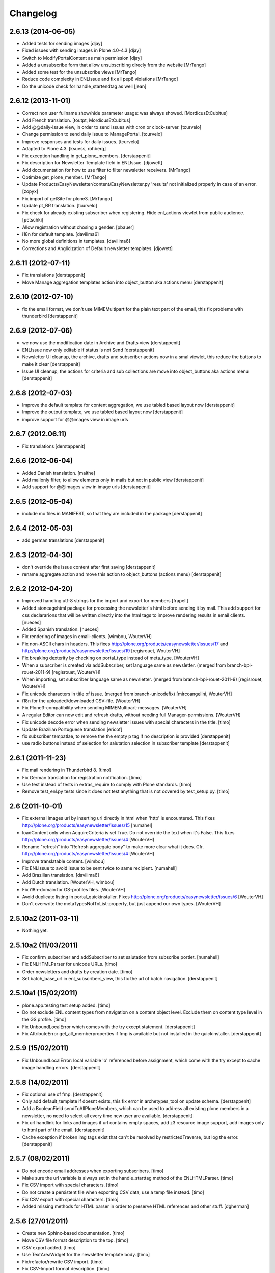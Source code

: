 Changelog
=========


2.6.13 (2014-06-05)
-------------------

- Added tests for sending images
  [djay]
- Fixed issues with sending images in Plone 4.0-4.3
  [djay]
- Switch to ModifyPortalContent as main permission
  [djay]
- Added a unsubscribe form that allow unsubscribing direcly from the website
  [MrTango]
- Added some test for the unsubscribe views
  [MrTango]
- Reduce code complexity in ENLIssue and fix all pep8 violations
  [MrTango]
- Do the unicode check for handle_startendtag as well
  [jean]



2.6.12 (2013-11-01)
-------------------

- Correct non user fullname show/hide parameter usage: was always showed.
  [MordicusEtCubitus]

- Add French translation.
  [toutpt, MordicusEtCubitus]

- Add @@daily-issue view, in order to send issues with cron or clock-server.
  [tcurvelo]

- Change permission to send daily issue to ManagePortal.
  [tcurvelo]

- Improve responses and tests for daily issues.
  [tcurvelo]

- Adapted to Plone 4.3.
  [ksuess, rohberg]

- Fix exception handling in get_plone_members.
  [derstappenit]

- Fix description for Newsletter Template field in ENLIssue.
  [djowett]

- Add documentation for how to use filter to filter newsletter receivers. 
  [MrTango]

- Optimize get_plone_member.
  [MrTango]

- Update Products/EasyNewsletter/content/EasyNewsletter.py 'results' not
  initialized properly in case of an error.
  [zopyx]

- Fix import of getSite for plone3.
  [MrTango]

- Update pt_BR translation.
  [tcurvelo]

- Fix check for already existing subscriber when registering. Hide
  enl_actions viewlet from public audience.
  [petschki]

- Allow registration without chosing a gender.
  [pbauer]

- i18n for default template.
  [davilima6]

- No more global definitions in templates.
  [davilima6]

- Corrections and Anglicization of Default newsletter templates.
  [djowett]


2.6.11 (2012-07-11)
-------------------

- Fix translations
  [derstappenit]

- Move Manage aggregation templates action into object_button aka actions menu
  [derstappenit]


2.6.10 (2012-07-10)
-------------------

- fix the email format, we don't use MIMEMultipart for the plain text part of the email, this fix problems with thunderbird
  [derstappenit]


2.6.9 (2012-07-06)
------------------

- we now use the modification date in Archive and Drafts view
  [derstappenit]

- ENLIssue now only editable if status is not Send
  [derstappenit]

- Newsletter UI cleanup, the archive, drafts and subscriber actions now in a smal viewlet, this reduce the buttons to make it clear
  [derstappenit]

- Issue UI cleanup, the actions for criteria and sub collections are move into object_buttons aka actions menu
  [derstappenit]


2.6.8 (2012-07-03)
------------------

- Improve the default template for content aggregation, we use tabled based layout now
  [derstappenit]

- Improve the output template, we use tabled based layout now
  [derstappenit]

- improve support for @@images view in image urls


2.6.7 (2012.06.11)
------------------

- Fix translations
  [derstappenit]


2.6.6 (2012-06-04)
------------------

- Added Danish translation.
  [malthe]

- Add mailonly filter, to allow elements only in mails but not in public view
  [derstappenit]

- Add support for @@images view in image urls
  [derstappenit]


2.6.5 (2012-05-04)
------------------

- include mo files in MANIFEST, so that they are included in the package
  [derstappenit]

2.6.4 (2012-05-03)
------------------

- add german translations
  [derstappenit]


2.6.3 (2012-04-30)
------------------

- don't override the issue content after first saving
  [derstappenit]

- rename aggregate action and move this action to object_buttons (actions menu)
  [derstappenit]


2.6.2 (2012-04-20)
------------------

- Improved handling utf-8 strings for the import and export for members
  [frapell]

- Added stoneagehtml package for processing the newsletter's html before
  sending it by mail. This add support for css declararions that will be
  written directly into the html tags to improve rendering results in
  email clients.
  [nueces]

- Added Spanish translation.
  [nueces]

- Fix rendering of images in email-clients.
  [wimbou, WouterVH]

- Fix non-ASCII chars in headers. This fixes
  http://plone.org/products/easynewsletter/issues/17 and
  http://plone.org/products/easynewsletter/issues/19
  [regisrouet, WouterVH]

- Fix breaking dexterity by checking on portal_type instead of meta_type.
  [WouterVH]

- When a subscriber is created via addSubscriber, set language same as newsletter.
  (merged from branch-bpi-rouet-2011-9)
  [regisrouet, WouterVH]

- When importing, set subscriber language same as newsletter.
  (merged from branch-bpi-rouet-2011-9)
  [regisrouet, WouterVH]

- Fix unicode characters in title of issue.
  (merged from branch-unicodefix)
  [mircoangelini, WouterVH]

- i18n for the uploaded/downloaded CSV-file.
  [WouterVH]

- Fix Plone3-compatibility when sending MIMEMultipart-messages.
  [WouterVH]

- A regular Editor can now edit and refresh drafts, without needing
  full Manager-permissions.
  [WouterVH]

- Fix unicode decode error when sending newsletter issues with special
  characters in the title.
  [timo]

- Update Brazilian Portuguese translation
  [ericof]

- fix subscriber tempatlae, to remove the the empty p tag if no description is provided
  [derstappenit]

- use radio buttons instead of selection for salutation selection in subscriber template
  [derstappenit]

2.6.1 (2011-11-23)
------------------

- Fix mail rendering in Thunderbird 8.
  [timo]

- Fix German translation for registration notification.
  [timo]

- Use test instead of tests in extras_require to comply with Plone standards.
  [timo]

- Remove test_enl.py tests since it does not test anything that is not covered
  by test_setup.py.
  [timo]


2.6 (2011-10-01)
----------------

- Fix external images url by inserting url directly in html when 'http' is
  encountered. This fixes http://plone.org/products/easynewsletter/issues/15
  [numahel]

- loadContent only when AcquireCriteria is set True.
  Do not override the text when it's False.
  This fixes http://plone.org/products/easynewsletter/issues/4
  [WouterVH]

- Rename "refresh" into "Refresh aggregate body" to make more clear what it
  does. Cfr. http://plone.org/products/easynewsletter/issues/4
  [WouterVH]

- Improve translatable content.
  [wimbou]

- Fix ENLIssue to avoid issue to be sent twice to same recipient.
  [numahell]

- Add Brazilian translation.
  [davilima6]

- Add Dutch translation.
  [WouterVH, wimbou]

- Fix i18n-domain for GS-profiles files.
  [WouterVH]

- Avoid duplicate listing in portal_quickinstaller.
  Fixes http://plone.org/products/easynewsletter/issues/6
  [WouterVH]

- Don't overwrite the metaTypesNotToList-property, but just append our own
  types.
  [WouterVH]


2.5.10a2 (2011-03-11)
---------------------

- Nothing yet.


2.5.10a2 (11/03/2011)
---------------------

- Fix confirm_subscriber and addSubscriber to set salutation from subscribe
  portlet.
  [numahell]

- Fix ENLHTMLParser for unicode URLs.
  [timo]

- Order newsletters and drafts by creation date.
  [timo]

- Set batch_base_url in enl_subscribers_view, this fix the url of batch
  navigation.
  [derstappenit]


2.5.10a1 (15/02/2011)
---------------------

- plone.app.testing test setup added.
  [timo]

- Do not exclude ENL content types from navigation on a content object level.
  Exclude them on content type level in the GS profile.
  [timo]

- Fix UnboundLocalError which comes with the try except statement.
  [derstappenit]

- Fix AttributeError get_all_memberproperties if fmp is available but not
  installed in the quickinstaller.
  [derstappenit]


2.5.9 (15/02/2011)
------------------

- Fix UnboundLocalError: local variable 'o' referenced before assignment, which
  come with the try except to cache image handling errors.
  [derstappenit]


2.5.8 (14/02/2011)
------------------

- Fix optional use of fmp.
  [derstappenit]

- Only add default_template if doesnt exists, this fix error in archetypes_tool
  on update schema.
  [derstappenit]

- Add a BooleanField sendToAllPloneMembers, which can be used to address all
  existing plone members in a newsletter, no need to select all every time new
  user are available.
  [derstappenit]

- Fix url handlink for links and images if url contains empty spaces,
  add z3 resource image support, add images only to html part of the email.
  [derstappenit]

- Cache exception if broken img tags exist that can't be resolved by
  restrictedTraverse, but log the error.
  [derstappenit]


2.5.7 (08/02/2011)
------------------

- Do not encode email addresses when exporting subscribers.
  [timo]

- Make sure the url variable is always set in the handle_starttag method of
  the ENLHTMLParser.
  [timo]

- Fix CSV import with special characters.
  [timo]

- Do not create a persistent file when exporting CSV data, use a temp file
  instead.
  [timo]

- Fix CSV export with special characters.
  [timo]

- Added missing methods for HTML parser in order to preserve HTML references
  and other stuff.
  [dgherman]


2.5.6 (27/01/2011)
------------------

- Create new Sphinx-based documentation.
  [timo]

- Move CSV file format description to the top.
  [timo]

- CSV export added.
  [timo]

- Use TextAreaWidget for the newsletter template body.
  [timo]

- Fix/refactor/rewrite CSV import.
  [timo]

- Fix CSV-Import format description.
  [timo]

- Link to subscriber import added.
  [timo]


2.5.5 (26/01/2011)
------------------

- Remove unneeded dependency to BeautifulSoup.
  [derstappenit]


2.5.4 (11/01/2011)
------------------

- Fix schema of EasyNewsletter and ENLIssues, use copy to create a schema based
  on ATTopicSchema.
  [derstappenit]


2.5.3 (07/01/2011)
------------------

- Fix issue view, now it looks mostly like the html newsletter version in your
  mail client.
  [derstappenit]


2.5.2 (06/01/2011)
------------------

- Add salutation to ENLSubscriber.
  [derstappenit]

- EasyNewsletter and subscriber portlet.
  [derstappenit]

- Make name and salutation optinal in subscriber portlet.
  [derstappenit]

- Remove filter in get_public_body, because we want the look of the public view
  mostly like in the sended mails.
  [derstappenit]

- Optimize issue_send_form to make it more failsave.
  [derstappenit]

- Refacturer the handling of placeholders for salutation and unsubscribelink.
  [derstappenit]

- Reinclude header and footer in mails.
  [derstappenit]

- Fix MultipartMessage-handling, now text and html messages parts have all
  images included.
  [derstappenit]

- Cleanup archetypes schematas of EasyNewsletter and ENLIssue.
  [derstappenit]

- Add many german translations.
  [derstappenit]


2.5.1 (2010/11/30)
------------------

- Added CSV import (to upload_csv.pt, subscribers.py)
  you have to append '@@upload_csv' to your newsletter url to call this page.
  the csv file must look like this (email is required)::

    "fullname","email","organization"
    "John Doe","john.doe@yahoo.com","ACME Corp."
    "","admin@plone.org",""

  [nan]


2.5.0 (2010/11/26)
--------------------

- Final release.


2.5.0b6 (2010/11/24)
--------------------

- Fixed issue default view (``refresh`` documentation did not work).
  [ajung]


2.5.0b5 (2010/11/23)
--------------------

- Fixed error handling in send().
  [ajung]

- Made unsubscribe code more robust.
  [ajung]


2.5.0b4 (2010/11/19)
--------------------

- Compatibility fixes with Plone 3/4.
  [ajung]

- Default template mechanism while creating a new issue did not work.
  [ajung]


2.5.0b3 (2010/11/18)
--------------------

- Subcollections view did not work.
  [ajung]


2.5.0b2 (2010/11/16)
--------------------

- Fixed encoding issue with the member vocabulary.
  [ajung]


2.5.0b1 (2010/11/16)
--------------------

- Added support for Zope utilities providing the ISubscriberSource
  interface to hook in external subscriber sources (e.g. some sub-system
  managing subscriptions to newsletters on their own (instead of relying
  on instances of 'Subscriber' located inside the newsletter folder itself).
  [ajung]

- The 'Subscribers' tab of Issue instance now also includes subscribers
  from an utility providing ISubscriberSource.
  [ajung]

- The Newsletter instance now got an new schemata 'External' and a new
  option to configure an utility providing ISubscriberSource.
  [ajung]

- It is now possible to configure a dedicated MailHost for newsletter
  delivery other than the configured Plone MailHost (see External tab
  of the Newsletter instance). An external delivery service must be
  configured as named utility providing IMailHost.
  [ajung]

- Major refactoring of the send() method of ENLIssue.
  [ajung]

- Added getFiles() API to ENLIssue for auto-generating a listing
  of files attached to the newsletter body upon send time.
  [ajung]

- Personal information like the salutation {% subscriber-fullname %}
  must no longer be located inside the newsletter body but should be
  moved out to the header and footer sections.
  [ajung]

- Replace enl_issue_view with a rendered view of the newsletter without
  header and footer.
  [ajung]

- Added all types to portal_factory configuration.
  [ajung]

- Added @@all_issues_view to Newsletter implementation.
  [ajung]

- Plone 4 compatibility fixes.

- Various cleanup.
  [ajung]


2.0.1 (2010-07-31)
-----------------------

- Bugfix: use the Zope MailHost for conformations mails, instead of sendmail.
  Now you settings in plone sitesetup will respected ;).


2.0 (2010-07-16)
-----------------------

- Integrate the header and footer field into email text.

- Add possibility to define a default header and footer in the Newsletter
  container.

- Add fullname attribute to subscriber.

- Add description and fullname to subscriber portlet.

- Add usefull path description to subscriber portlet and allow also a path
  starting with '/'.

- Add plone members and groups selection to Newsletter and Issue.

- Use inqbus.fastmemberproperties to get all memberproperties fast.
  (inqbus.fastmemberproperties is now required!)

- Add personalization of emails.

- Add PERSOLINE marker to indicate personalize lines, this lines are removed in
  archive view.

- Add TemplateField to the Newsletter container to cutomize the output format
  of the mailing/newsletter.

- Make sending more robust, catch Exceptions and log it, insted of breaking up
  in the middle of sending procedure.

- Move confirmation mail subject and text out into Newsletter settings to make
  it customizeable.

- Add Double Opt-in to subscribe process.


1.0 beta 3 (2009-12-24)
-----------------------

- Removed subscribers and templates from navigation.

- Batch subscribers.


1.0 beta 2 (2009-12-19)
-----------------------

- Added missing non-python files.


1.0 beta 1 (2009-12-19)
-----------------------

- First version for Plone 3.

